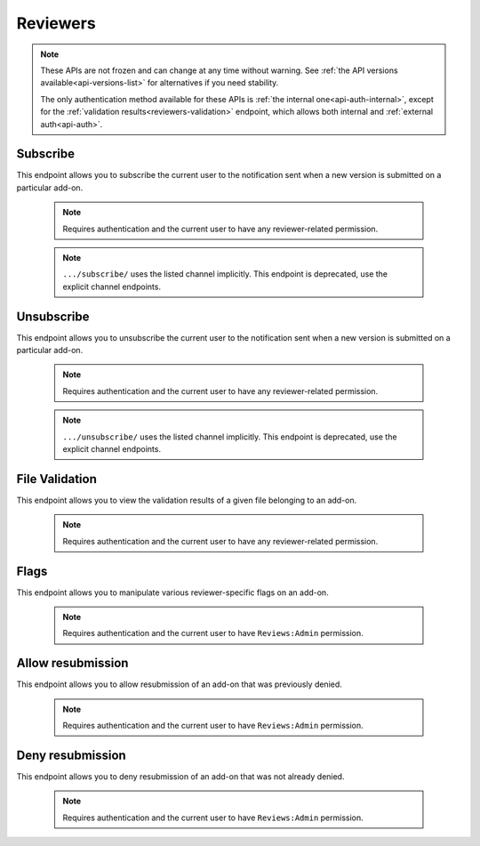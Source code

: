 .. _reviewers:

=========
Reviewers
=========

.. note::

    These APIs are not frozen and can change at any time without warning.
    See :ref:`the API versions available<api-versions-list>` for alternatives
    if you need stability.

    The only authentication method available for these APIs is
    :ref:`the internal one<api-auth-internal>`, except for the
    :ref:`validation results<reviewers-validation>` endpoint, which allows both
    internal and :ref:`external auth<api-auth>`.

---------
Subscribe
---------

This endpoint allows you to subscribe the current user to the notification
sent when a new version is submitted on a particular add-on.

    .. note::
        Requires authentication and the current user to have any
        reviewer-related permission.
    .. note::
        ``.../subscribe/`` uses the listed channel implicitly.
        This endpoint is deprecated, use the explicit channel endpoints.

.. http:post:: /api/v5/reviewers/addon/(int:addon_id)/subscribe/
.. http:post:: /api/v5/reviewers/addon/(int:addon_id)/subscribe_listed/
.. http:post:: /api/v5/reviewers/addon/(int:addon_id)/subscribe_unlisted/


-----------
Unsubscribe
-----------

This endpoint allows you to unsubscribe the current user to the notification
sent when a new version is submitted on a particular add-on.

    .. note::
        Requires authentication and the current user to have any
        reviewer-related permission.
    .. note::
        ``.../unsubscribe/`` uses the listed channel implicitly.
        This endpoint is deprecated, use the explicit channel endpoints.

.. http:post:: /api/v5/reviewers/addon/(int:addon_id)/unsubscribe/
.. http:post:: /api/v5/reviewers/addon/(int:addon_id)/unsubscribe_listed/
.. http:post:: /api/v5/reviewers/addon/(int:addon_id)/unsubscribe_unlisted/


---------------
File Validation
---------------

.. _reviewers-validation:

This endpoint allows you to view the validation results of a given file
belonging to an add-on.

    .. note::
        Requires authentication and the current user to have any
        reviewer-related permission.

.. http:post:: /api/v5/reviewers/addon/(int: addon_id)/file/(int: file_id)/validation/

    :>json object validation: the validation results

-----
Flags
-----

This endpoint allows you to manipulate various reviewer-specific flags on an
add-on.

    .. note::
       Requires authentication and the current user to have ``Reviews:Admin``
       permission.

.. http:patch:: /api/v5/reviewers/addon/(int:addon_id)/flags/

    :>json boolean auto_approval_disabled: Boolean indicating whether auto approval of listed versions is disabled on an add-on or not. When it's ``true``, new listed versions for this add-on will make it appear in the regular reviewer queues instead of being auto-approved.
    :>json boolean auto_approval_disabled_until_next_approval: Boolean indicating whether auto approval of listed versions is disabled on an add-on until the next listed version is approved or not. Has the same effect as ``auto_approval_disabled`` but is automatically reset to ``false`` when the latest listed version of the add-on is manually approved by a human reviewer.
    :>json string|null auto_approval_delayed_until: Date until the add-on auto-approval is delayed for listed versions.
    :>json boolean auto_approval_disabled_unlisted: Boolean indicating whether auto approval of unlisted versions is disabled on an add-on or not. When it's ``true``, new unlisted versions for this add-on will make it appear in the regular reviewer queues instead of being auto-approved.
    :>json boolean auto_approval_disabled_until_next_approval_unlisted: Boolean indicating whether auto approval of unlisted versions is disabled on an add-on until the next unlisted version is approved or not. Has the same effect as ``auto_approval_disabled_unlisted`` but is automatically reset to ``false`` when the latest unlisted version of the add-on is manually approved by a human reviewer.
    :>json string|null auto_approval_delayed_until_unlisted: Date until the add-on auto-approval is delayed for unlisted versions.
    :>json boolean needs_admin_theme_review: Boolean indicating whether the theme needs to be reviewed by an admin or not.

------------------
Allow resubmission
------------------

This endpoint allows you to allow resubmission of an add-on that was previously
denied.

    .. note::
        Requires authentication and the current user to have ``Reviews:Admin``
        permission.

.. http:post:: /api/v5/reviewers/addon/(int:addon_id)/allow_resubmission/

    :statuscode 202: Success.
    :statuscode 409: The add-on GUID was not previously denied.

-----------------
Deny resubmission
-----------------

This endpoint allows you to deny resubmission of an add-on that was not already
denied.

    .. note::
        Requires authentication and the current user to have ``Reviews:Admin``
        permission.

.. http:post:: /api/v5/reviewers/addon/(int:addon_id)/deny_resubmission/

    :statuscode 202: Success.
    :statuscode 409: The add-on GUID was already denied.
